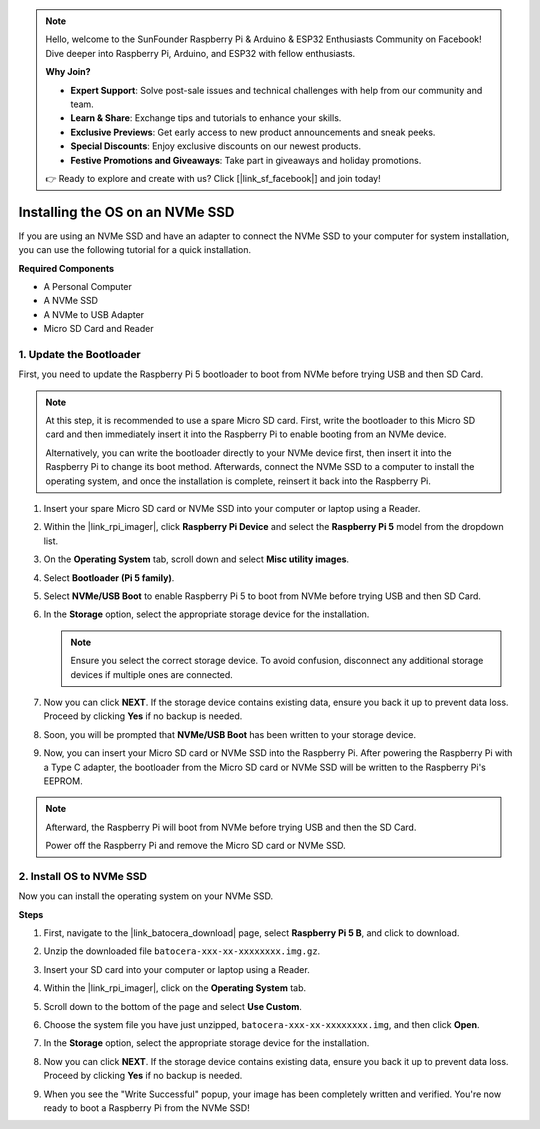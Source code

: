 .. note::

    Hello, welcome to the SunFounder Raspberry Pi & Arduino & ESP32 Enthusiasts Community on Facebook! Dive deeper into Raspberry Pi, Arduino, and ESP32 with fellow enthusiasts.

    **Why Join?**

    - **Expert Support**: Solve post-sale issues and technical challenges with help from our community and team.
    - **Learn & Share**: Exchange tips and tutorials to enhance your skills.
    - **Exclusive Previews**: Get early access to new product announcements and sneak peeks.
    - **Special Discounts**: Enjoy exclusive discounts on our newest products.
    - **Festive Promotions and Giveaways**: Take part in giveaways and holiday promotions.

    👉 Ready to explore and create with us? Click [|link_sf_facebook|] and join today!

.. _max_install_to_nvme_ubuntu:

Installing the OS on an NVMe SSD
============================================

If you are using an NVMe SSD and have an adapter to connect the NVMe SSD to your computer for system installation, you can use the following tutorial for a quick installation.

**Required Components**

* A Personal Computer
* A NVMe SSD
* A NVMe to USB Adapter
* Micro SD Card and Reader

.. _max_update_bootloader:

1. Update the Bootloader
----------------------------------

First, you need to update the Raspberry Pi 5 bootloader to boot from NVMe before trying USB and then SD Card.

.. .. raw:: html

..     <iframe width="700" height="500" src="https://www.youtube.com/embed/tCKTgAeWIjc?start=47&end=95&si=xbmsWGBvCWefX01T" title="YouTube video player" frameborder="0" allow="accelerometer; autoplay; clipboard-write; encrypted-media; gyroscope; picture-in-picture; web-share" referrerpolicy="strict-origin-when-cross-origin" allowfullscreen></iframe>


.. note::

    At this step, it is recommended to use a spare Micro SD card. First, write the bootloader to this Micro SD card and then immediately insert it into the Raspberry Pi to enable booting from an NVMe device.
    
    Alternatively, you can write the bootloader directly to your NVMe device first, then insert it into the Raspberry Pi to change its boot method. Afterwards, connect the NVMe SSD to a computer to install the operating system, and once the installation is complete, reinsert it back into the Raspberry Pi.

#. Insert your spare Micro SD card or NVMe SSD into your computer or laptop using a Reader.

#. Within the |link_rpi_imager|, click **Raspberry Pi Device** and select the **Raspberry Pi 5** model from the dropdown list.

   .. image:: img/os_choose_device_pi5.png
      :width: 90%

#. On the **Operating System** tab, scroll down and select **Misc utility images**.

   .. image:: img/nvme_misc.png
      :width: 90%
   
#. Select **Bootloader (Pi 5 family)**.

   .. image:: img/nvme_bootloader.png
      :width: 90%
      

#. Select **NVMe/USB Boot** to enable Raspberry Pi 5 to boot from NVMe before trying USB and then SD Card.

   .. image:: img/nvme_nvme_boot.png
      :width: 90%
      


#. In the **Storage** option, select the appropriate storage device for the installation.

   .. note::

      Ensure you select the correct storage device. To avoid confusion, disconnect any additional storage devices if multiple ones are connected.

   .. image:: img/os_choose_sd.png
      :width: 90%
      

#. Now you can click **NEXT**. If the storage device contains existing data, ensure you back it up to prevent data loss. Proceed by clicking **Yes** if no backup is needed.

   .. image:: img/os_continue.png
      :width: 90%
      

#. Soon, you will be prompted that **NVMe/USB Boot** has been written to your storage device.

   .. image:: img/nvme_boot_finish.png
      :width: 90%
      

#. Now, you can insert your Micro SD card or NVMe SSD into the Raspberry Pi. After powering the Raspberry Pi with a Type C adapter, the bootloader from the Micro SD card or NVMe SSD will be written to the Raspberry Pi's EEPROM.

.. note::

    Afterward, the Raspberry Pi will boot from NVMe before trying USB and then the SD Card. 
    
    Power off the Raspberry Pi and remove the Micro SD card or NVMe SSD.


2. Install OS to NVMe SSD
---------------------------------

Now you can install the operating system on your NVMe SSD.

**Steps**

#. First, navigate to the |link_batocera_download| page, select **Raspberry Pi 5 B**, and click to download.

   .. image:: img/batocera_download.png
      :width: 90%
      

#. Unzip the downloaded file ``batocera-xxx-xx-xxxxxxxx.img.gz``.

#. Insert your SD card into your computer or laptop using a Reader.

#. Within the |link_rpi_imager|, click on the **Operating System** tab.

   .. image:: img/os_choose_os.png
      :width: 90%
      
#. Scroll down to the bottom of the page and select **Use Custom**.

   .. image:: img/batocera_os_use_custom.png
      :width: 90%
      

#. Choose the system file you have just unzipped, ``batocera-xxx-xx-xxxxxxxx.img``, and then click **Open**.

   .. image:: img/batocera_os_choose.png
      :width: 90%
      

#. In the **Storage** option, select the appropriate storage device for the installation.

   .. image:: img/nvme_ssd_storage.png
      :width: 90%
      


#. Now you can click **NEXT**. If the storage device contains existing data, ensure you back it up to prevent data loss. Proceed by clicking **Yes** if no backup is needed.

   .. image:: img/nvme_erase.png
      :width: 90%
      

#. When you see the "Write Successful" popup, your image has been completely written and verified. You're now ready to boot a Raspberry Pi from the NVMe SSD!

